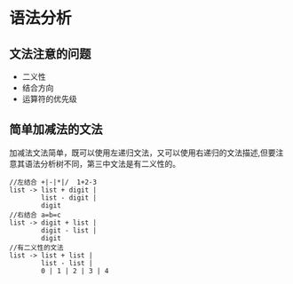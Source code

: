 * 语法分析

** 文法注意的问题
+ 二义性
+ 结合方向
+ 运算符的优先级

** 简单加减法的文法
加减法文法简单，既可以使用左递归文法，又可以使用右递归的文法描述,但要注意其语法分析树不同，第三中文法是有二义性的。
#+BEGIN_EXAMPLE
//左结合 +|-|*|/  1+2-3
list -> list + digit | 
        list - digit |
        digit
//右结合 a=b=c 
list -> digit + list |
        digit - list |
        digit
//有二义性的文法
list -> list + list |
        list - list |
        0 | 1 | 2 | 3 | 4
#+END_EXAMPLE
